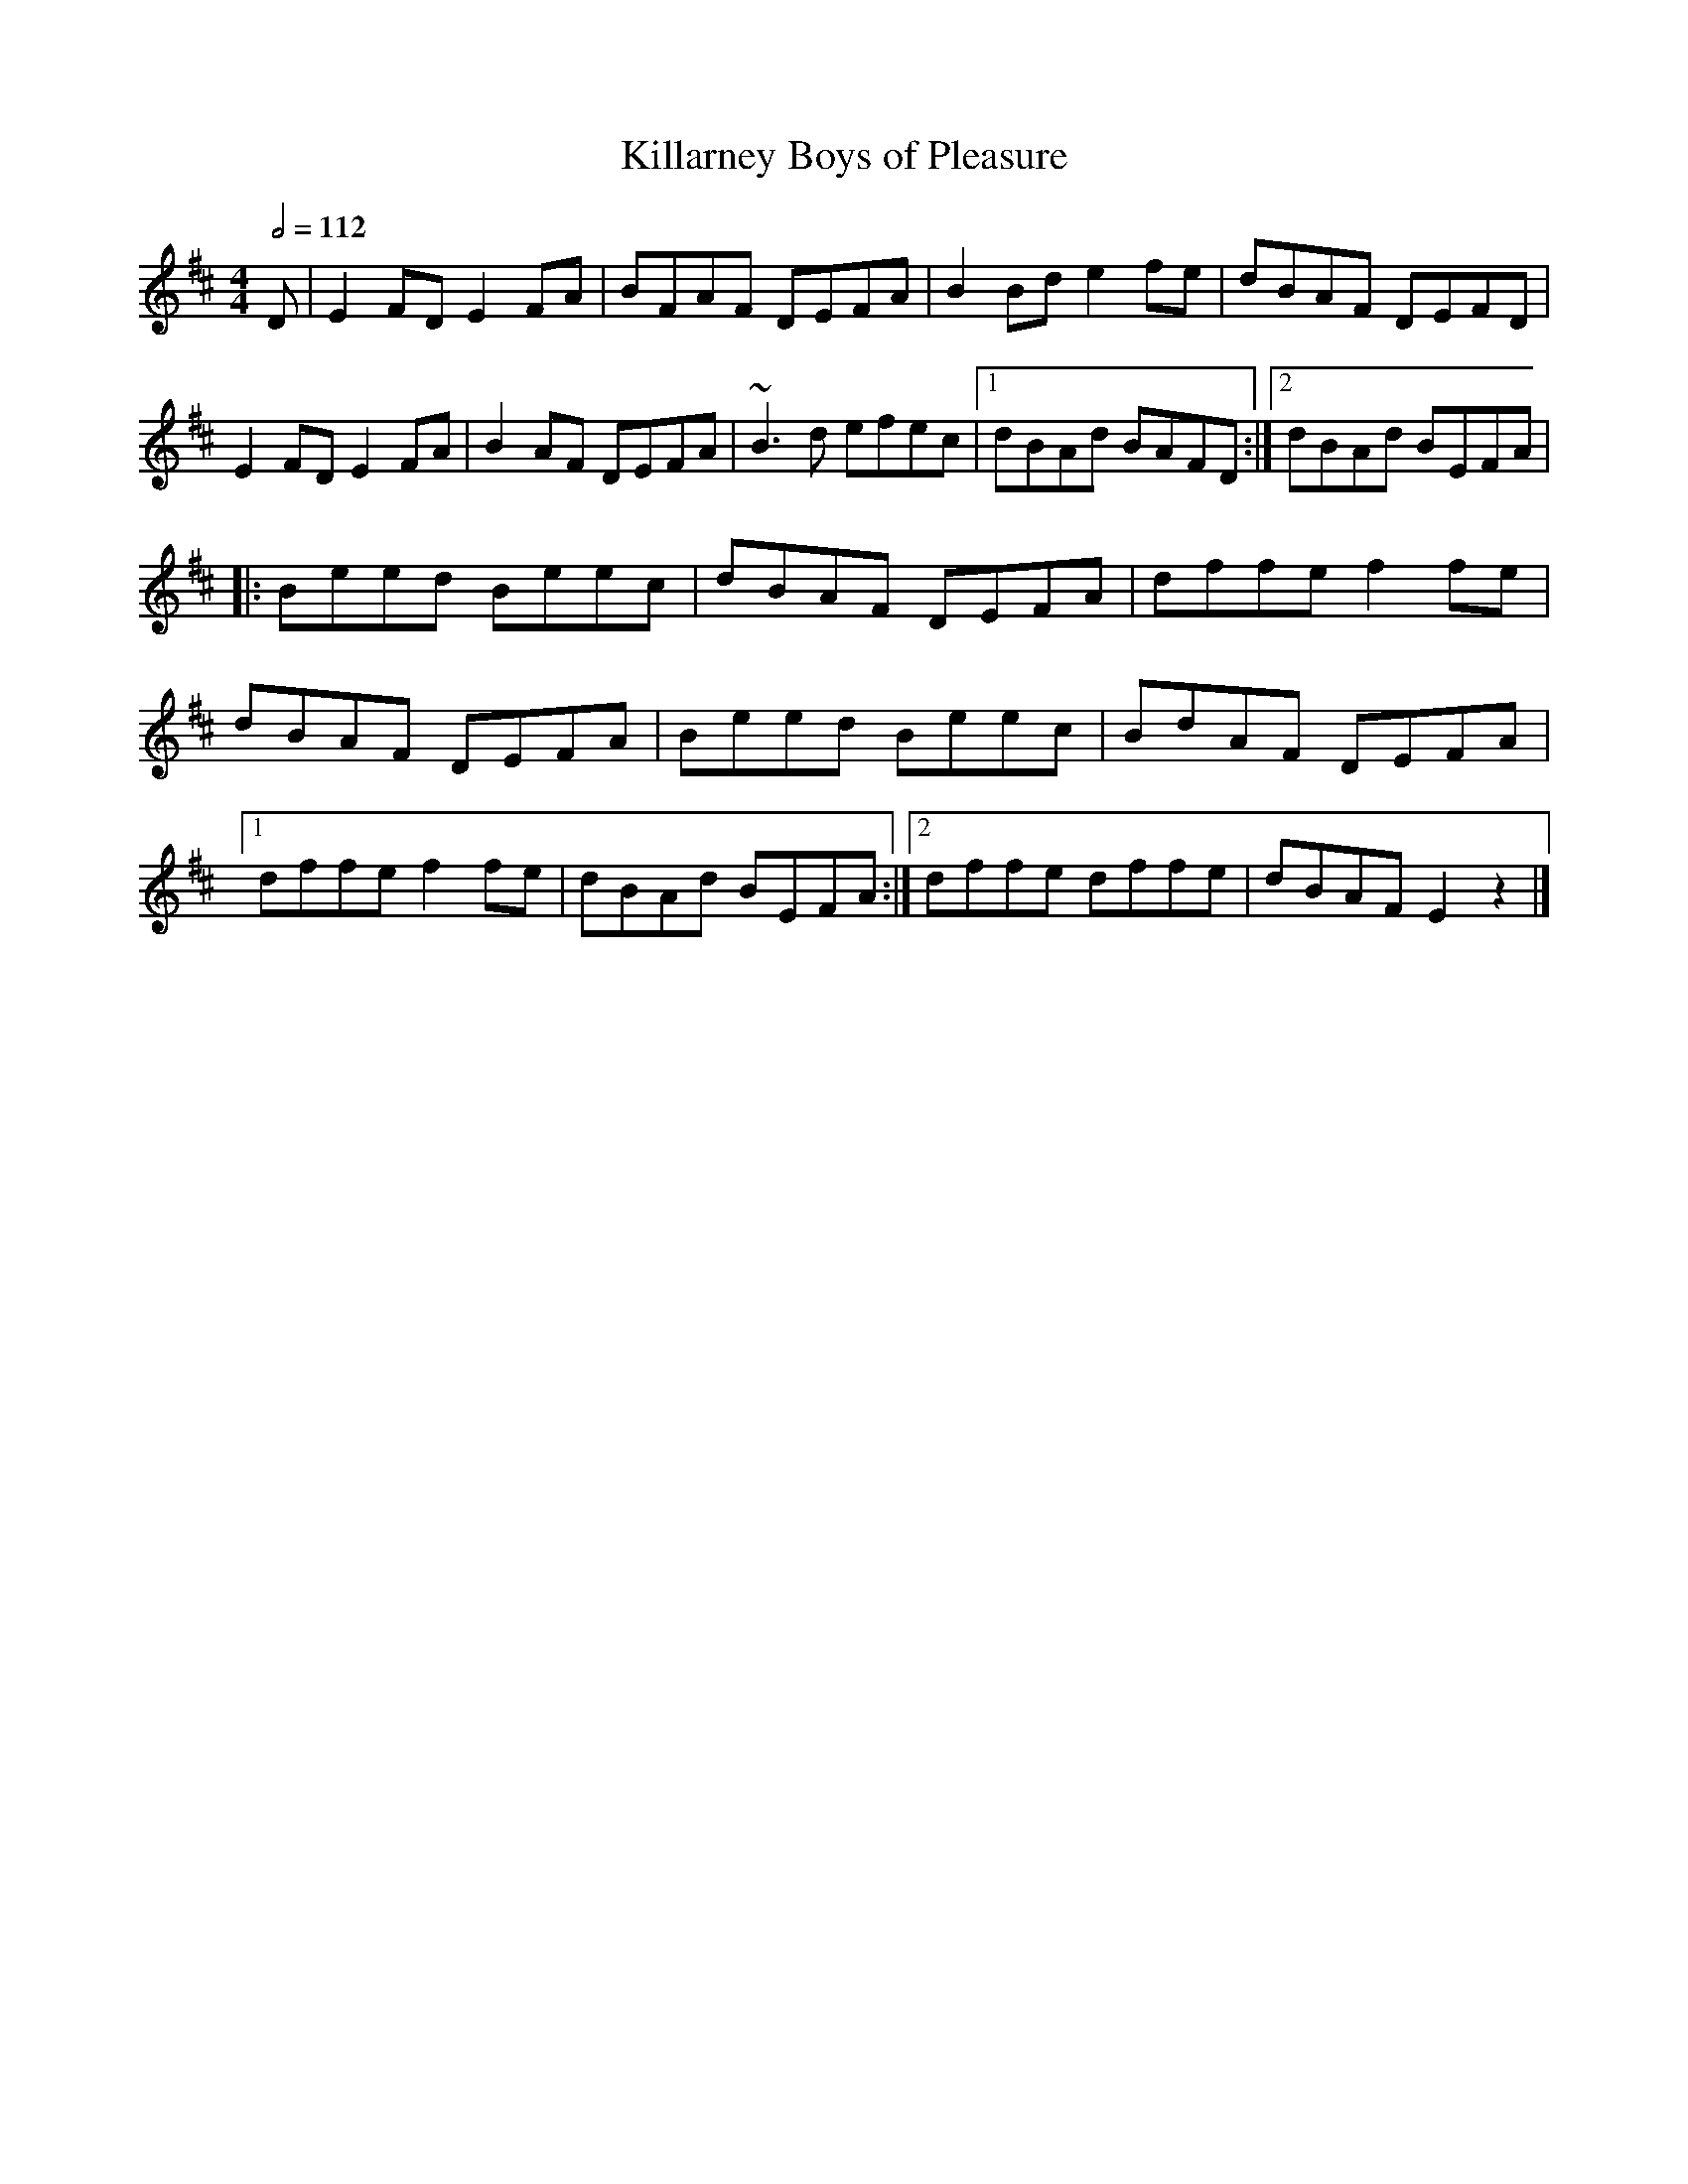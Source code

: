X: 61
T:Killarney Boys of Pleasure
R:Reel
H:Josie Nugent
M:4/4
L:1/8
Q:1/2=112
K:D
D|E2FD E2FA|BFAF DEFA|B2Bd e2fe|dBAF DEFD|
E2FD E2FA |B2AF DEFA|~B3d efec|[1 dBAd BAFD:|[2 dBAd BEFA|
|:Beed Beec|dBAF DEFA|dffe f2fe|
dBAF DEFA|Beed Beec|BdAF DEFA|
[1 dffe f2fe|dBAd BEFA:|[2 dffe dffe|dBAF E2z2|]
